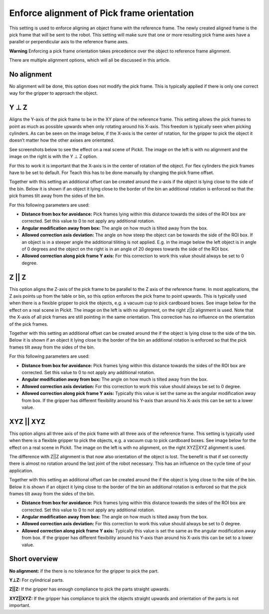 Enforce alignment of Pick frame orientation
===========================================

This setting is used to enforce aligning an object frame with the
reference frame. The newly created aligned frame is the pick frame that
will be sent to the robot. This setting will make sure that one or more
resulting pick frame axes have a parallel or perpendicular axis to the
reference frame axes.

.. raw:: html

   <div class="callout-red">

**Warning** Enforcing a pick frame orientation takes precedence over the
object to reference frame alignment.

.. raw:: html

   </div>

There are multiple alignment options, which will all be discussed in
this article.  

No alignment
------------

No alignment will be done, this option does not modify the pick frame.
This is typically applied if there is only one correct way for the
gripper to approach the object.

Y ⊥ Z
-----

Aligns the Y-axis of the pick frame to be in the XY plane of the
reference frame. This setting allows the pick frames to point as much as
possible upwards when only rotating around his X-axis. This freedom is
typically seen when picking cylinders. As can be seen on the image
below, if the X-axis is the center of rotation, for the gripper to pick
the object it doesn’t matter how the other axises are orientated.

|image0|

See screenshots below to see the effect on a real scene of Pickit. The
image on the left is with no alignment and the image on the right is
with the Y ⊥ Z option.

|image1|

For this to work it is important that the X-axis is in the center of
rotation of the object. For flex cylinders the pick frames have to be
set to default. For Teach this has to be done manually by changing the
pick frame offset.  

Together with this setting an additional offset can be created around
the x-axis if the object is lying close to the side of the bin. Below it
is shown if an object it lying close to the border of the bin an
additional rotation is enforced so that the pick frames tilt away from
the sides of the bin.

|image2|

For this following parameters are used:

-  **Distance from box for avoidance:** Pick frames lying within this
   distance towards the sides of the ROI box are corrected. Set this
   value to 0 to not apply any additional rotation.
-  **Angular modification away from box:** The angle on how much is
   tilted away from the box.
-  **Allowed correction axis deviation:** The angle on how steep the
   object can be towards the side of the ROI box. If an object is in a
   steeper angle the additional tiliting is not applied. E.g. in the
   image below the left object is in angle of 0 degrees and the object
   on the right is in an angle of 20 degrees towards the side of the ROI
   box.
-  **Allowed correction along pick frame Y axis:** For this correction
   to work this value should always be set to 0 degree.

|image3|

Z \|\| Z
--------

This option aligns the Z-axis of the pick frame to be parallel to the Z
axis of the reference frame. In most applications, the Z axis points up
from the table or bin, so this option enforces the pick frame to point
upwards. This is typically used when there is a flexible gripper to pick
the objects, e.g. a vacuum cup to pick cardboard boxes. See image below
for the effect on a real scene in Pickit. The image on the left is with
no alignment, on the right z\|\|z alignment is used. Note that the
X-axis of all pick frames are still pointing in the same orientation.
This correction has no influence on the orientation of the pick frames.

|image4|

Together with this setting an additional offset can be created around
the if the object is lying close to the side of the bin. Below it is
shown if an object it lying close to the border of the bin an additional
rotation is enforced so that the pick frames tilt away from the sides of
the bin.

|image5|

For this following parameters are used:

-  **Distance from box for avoidance:** Pick frames lying within this
   distance towards the sides of the ROI box are corrected. Set this
   value to 0 to not apply any additional rotation.
-  **Angular modification away from box:** The angle on how much is
   tilted away from the box.
-  **Allowed correction axis deviation:** For this correction to work
   this value should always be set to 0 degree.
-  **Allowed correction along pick frame Y axis:** Typically this value
   is set the same as the angular modification away from box. If the
   gripper has different flexibility around his Y-axis than around his
   X-axis this can be set to a lower value.

XYZ \|\| XYZ
------------

This option aligns all three axis of the pick frame with all three axis
of the reference frame. This setting is typically used when there is a
flexible gripper to pick the objects, e.g. a vacuum cup to pick
cardboard boxes. See image below for the effect on a real scene in
Pickit. The image on the left is with no alignment, on the right
XYZ\|\|XYZ alignment is used.

|image6|

The difference with Z\|\|Z alignment is that now also orientation of the
object is lost. The benefit is that if set correctly there is almost no
rotation around the last joint of the robot necessary. This has an
influence on the cycle time of your application.

Together with this setting an additional offset can be created around
the if the object is lying close to the side of the bin. Below it is
shown if an object it lying close to the border of the bin an additional
rotation is enforced so that the pick frames tilt away from the sides of
the bin.

|image7|

-  **Distance from box for avoidance:** Pick frames lying within this
   distance towards the sides of the ROI box are corrected. Set this
   value to 0 to not apply any additional rotation.
-  **Angular modification away from box:** The angle on how much is
   tilted away from the box.
-  **Allowed correction axis deviation:** For this correction to work
   this value should always be set to 0 degree.
-  **Allowed correction along pick frame Y axis:** Typically this value
   is set the same as the angular modification away from box. If the
   gripper has different flexibility around his Y-axis than around his
   X-axis this can be set to a lower value.

Short overview
--------------

**No alignment:** if the there is no tolerance for the gripper to pick
the part.

**Y⊥Z:** For cylindrical parts.

**Z\|\|Z:** If the gripper has enough compliance to pick the parts
straight upwards.

**XYZ\|\|XYZ:** If the gripper has compliance to pick the objects
straight upwards and orientation of the parts is not important.

.. |image0| image:: https://lh3.googleusercontent.com/s92rRAN86rSr3zrkQwdsw2A4tgnSFpXa2Qgr7wA6UKHuAMppJTWfGeasJv5t-tor5lf3T0pK3w7FtszdLNajXTdiX7ZqwLsg7cUQJTw00bOHKF28eoDZEoUte4rV_N7gMEiCZnA5
   :width: 358px
   :height: 310px
.. |image1| image:: https://lh4.googleusercontent.com/kjr9eNyjIm66OrfzSu2dt-2pusHR7aZPJUaP3mCh7cqAhks3kII09KFhgw8SH2Gh86Uh-h9632rFI3MChXD5PifKALqQe86g7DtGJHYq7Ysq2nTgVdc74KLYYFrkFxR_WKixo7v7
   :width: 624px
   :height: 251px
.. |image2| image:: https://lh4.googleusercontent.com/Mi_slcGykLRYmOG1_QUqCMz3LTmfhl0aHOlk0Z4tJ2HdvSzKvDqpA6qTw4ATEGJeMvz4xCvUHIsv_N2CWgtYVF6GAvadu6gMSNnx-_VRiVwQXKsKRuT5qtDhFglGlQWYw6i0hSgX
   :width: 624px
   :height: 251px
.. |image3| image:: https://lh4.googleusercontent.com/WAJVz3wh6RoQ5vaOWd2VOZcUVge3aK3EqwAXe0WCmeqbKLIxU_HO6fIBkr6iKAAeqmCxOWaCZk3ZRRZfFapA_esevQWr27fLAuIl_R9Mv4TboNbDmXdkvzTWsX7QH-dn8pO_w-Vz
   :width: 534px
   :height: 344px
.. |image4| image:: https://lh6.googleusercontent.com/ftXCqjVuuNs6FdzCSlaHHE_30ydtx2cCzUH01J8mYHXHQ48GZhWqMT8TznnP3EsqQ0dAEboU_0l9CENQsJLS1cFJ2KmCQpWq_CN9KHgrrI-yWIkat3p-9p-pNwOXG29XlbOtnFXs
   :width: 624px
   :height: 236px
.. |image5| image:: https://lh5.googleusercontent.com/lvvxmtEGGptk9s3U7O66z3pcci7I8BSPVsplpEFPzigjKfn7BsB_lu75_8tZWJe1N7aPAxkbjOPK6--J-98t0Vv7Ep1ED_FAjJC1_tGtleChpH4KU6I6Y_cZLrTW5Bk40889-4n7
   :width: 624px
   :height: 236px
.. |image6| image:: https://lh5.googleusercontent.com/6aELmO8TNodgIURO9JBOMmKMTvwk8NwCjUVD5qPeK9YOoSN_rUoV1UJtcRnshWqKTczCKKdMrjVdmHNUpUvO92yMkDnKp47vjNvZe5ygTr3D8fveiIy5Z-t_lkncEyRLG2fDIo-q
   :width: 624px
   :height: 231px
.. |image7| image:: https://lh4.googleusercontent.com/77fgZUq8FN6G0eqAIZWrFpQRF80MKYgOFd69BolObENE9eBOzMyec4tR6dwzCaFaBMuLDibtTdo1_etE5iKRvTkz9FPI4d2QabPiB6_EMaO6m9W7YxO-seNWSf8PV9YXFhKUtuOk
   :width: 624px
   :height: 231px
